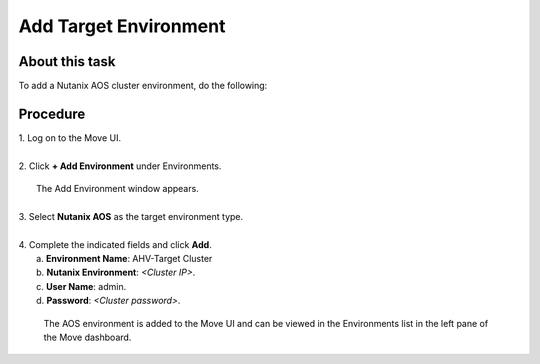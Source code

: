 .. _target_environment:

Add Target Environment
**********************

About this task
"""""""""""""""

To add a Nutanix AOS cluster environment, do the following:

Procedure
"""""""""

| 1. Log on to the Move UI.
|
| 2. Click **+ Add Environment** under Environments.
     
     .. image:: image/add-aos-environment.png
                :width: 300
                :align: center

|   The Add Environment window appears.
| 
| 3. Select **Nutanix AOS** as the target environment type.
|
| 4. Complete the indicated fields and click **Add**.
|    a. **Environment Name**: AHV-Target Cluster
|    b. **Nutanix Environment**: *<Cluster IP>*.
|    c. **User Name**: admin.
|    d. **Password**: *<Cluster password>*.

    The AOS environment is added to the Move UI and can be viewed in the Environments list in the left pane of the Move dashboard.
